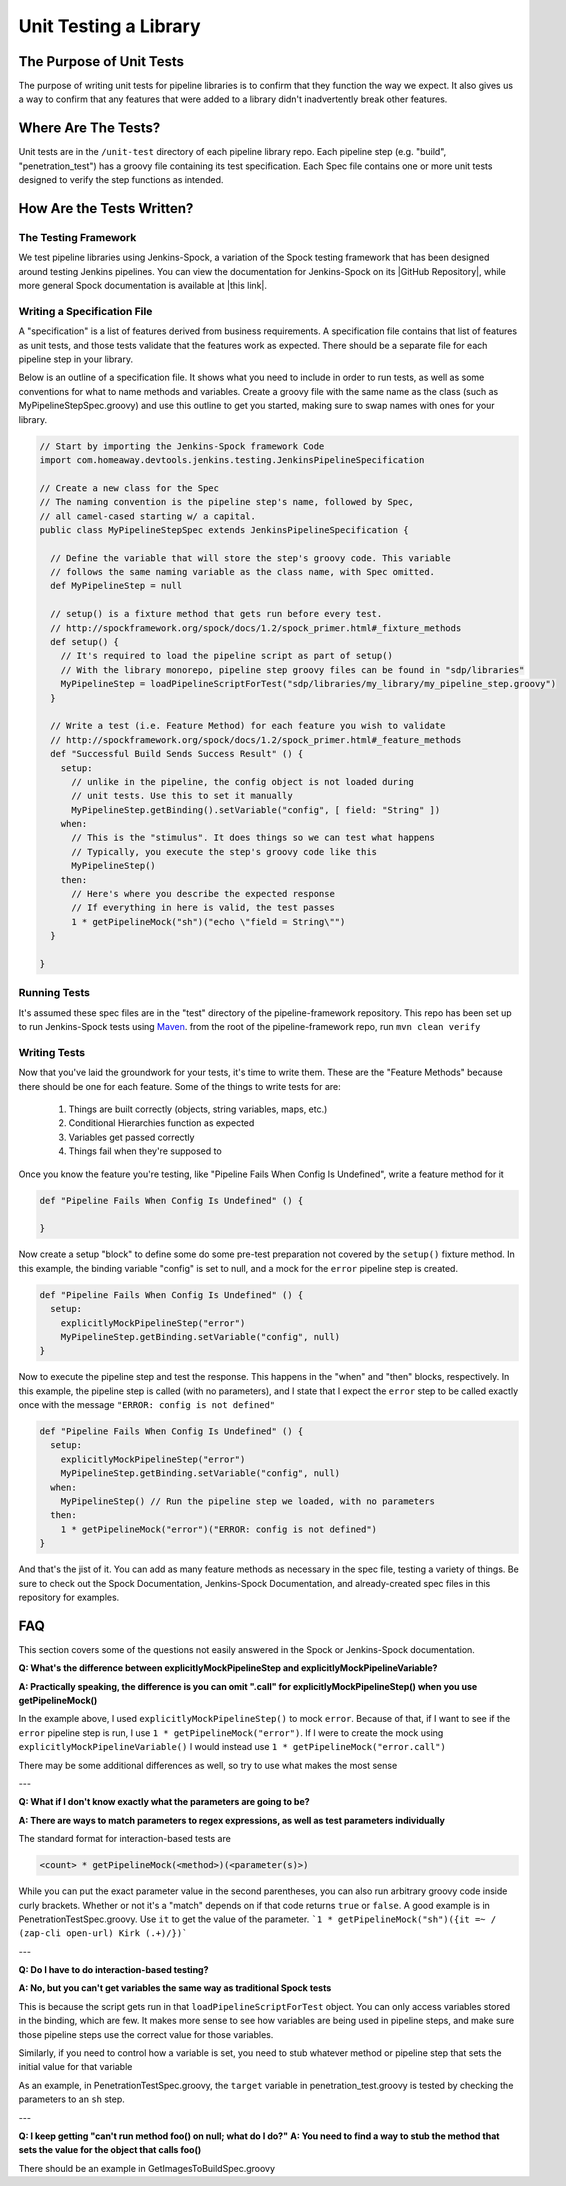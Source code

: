 ======================
Unit Testing a Library
======================

-------------------------
The Purpose of Unit Tests
-------------------------

The purpose of writing unit tests for pipeline libraries is to confirm that
they function the way we expect. It also gives us a way to confirm that any
features that were added to a library didn't inadvertently break other features.

--------------------
Where Are The Tests?
--------------------

Unit tests are in the ``/unit-test`` directory of each pipeline library repo. Each
pipeline step (e.g. "build", "penetration_test") has a groovy file containing
its test specification. Each Spec file contains one or more unit tests designed
to verify the step functions as intended.

--------------------------
How Are the Tests Written?
--------------------------

The Testing Framework
=====================

We test pipeline libraries using Jenkins-Spock, a variation of the Spock testing
framework that has been designed around testing Jenkins pipelines. You can view
the documentation for Jenkins-Spock on its |GitHub Repository|, while more
general Spock documentation is available at |this link|.

.. |GitHub Repository| raw:: html

   <a href="https://github.com/homeaway/jenkins-spock" target="_blank">GitHub Repository</a>

.. |this link| raw:: html

  <a href="http://spockframework.org/spock/docs" target="_blank">this link</a>

Writing a Specification File
===============================

A "specification" is a list of features derived from business requirements. A
specification file contains that list of features as unit tests, and those
tests validate that the features work as expected. There should be a separate
file for each pipeline step in your library.

Below is an outline of a specification file. It shows what you need to include
in order to run tests, as well as some conventions for what to name methods and
variables. Create a groovy file with the same name as the class (such as
MyPipelineStepSpec.groovy) and use this outline to get you started, making sure
to swap names with ones for your library.

.. code-block:: groovy

  // Start by importing the Jenkins-Spock framework Code
  import com.homeaway.devtools.jenkins.testing.JenkinsPipelineSpecification

  // Create a new class for the Spec
  // The naming convention is the pipeline step's name, followed by Spec,
  // all camel-cased starting w/ a capital.
  public class MyPipelineStepSpec extends JenkinsPipelineSpecification {

    // Define the variable that will store the step's groovy code. This variable
    // follows the same naming variable as the class name, with Spec omitted.
    def MyPipelineStep = null

    // setup() is a fixture method that gets run before every test.
    // http://spockframework.org/spock/docs/1.2/spock_primer.html#_fixture_methods
    def setup() {
      // It's required to load the pipeline script as part of setup()
      // With the library monorepo, pipeline step groovy files can be found in "sdp/libraries"
      MyPipelineStep = loadPipelineScriptForTest("sdp/libraries/my_library/my_pipeline_step.groovy")
    }

    // Write a test (i.e. Feature Method) for each feature you wish to validate
    // http://spockframework.org/spock/docs/1.2/spock_primer.html#_feature_methods
    def "Successful Build Sends Success Result" () {
      setup:
        // unlike in the pipeline, the config object is not loaded during
        // unit tests. Use this to set it manually
        MyPipelineStep.getBinding().setVariable("config", [ field: "String" ])
      when:
        // This is the "stimulus". It does things so we can test what happens
        // Typically, you execute the step's groovy code like this
        MyPipelineStep()
      then:
        // Here's where you describe the expected response
        // If everything in here is valid, the test passes
        1 * getPipelineMock("sh")("echo \"field = String\"")
    }

  }

Running Tests
=============

It's assumed these spec files are in the "test" directory of the pipeline-framework
repository. This repo has been set up to run Jenkins-Spock tests using `Maven`_.
from the root of the pipeline-framework repo, run ``mvn clean verify``

.. _Maven: http://maven.apache.org/

Writing Tests
=============

Now that you've laid the groundwork for your tests, it's time to write them. These
are the "Feature Methods" because there should be one for each feature. Some of
the things to write tests for are:

  1. Things are built correctly (objects, string variables, maps, etc.)
  2. Conditional Hierarchies function as expected
  3. Variables get passed correctly
  4. Things fail when they're supposed to

Once you know the feature you're testing, like "Pipeline Fails When Config Is
Undefined", write a feature method for it

.. code-block:: groovy


   def "Pipeline Fails When Config Is Undefined" () {

   }

Now create a setup "block" to define some do some pre-test preparation not
covered by the ``setup()`` fixture method. In this example, the binding
variable "config" is set to null, and a mock for the ``error`` pipeline step
is created.

.. code-block:: groovy

   def "Pipeline Fails When Config Is Undefined" () {
     setup:
       explicitlyMockPipelineStep("error")
       MyPipelineStep.getBinding.setVariable("config", null)
   }

Now to execute the pipeline step and test the response. This happens in
the "when" and "then" blocks, respectively. In this example, the pipeline step
is called (with no parameters), and I state that I expect the ``error`` step to
be called exactly once with the message ``"ERROR: config is not defined"``

.. code-block:: groovy

    def "Pipeline Fails When Config Is Undefined" () {
      setup:
        explicitlyMockPipelineStep("error")
        MyPipelineStep.getBinding.setVariable("config", null)
      when:
        MyPipelineStep() // Run the pipeline step we loaded, with no parameters
      then:
        1 * getPipelineMock("error")("ERROR: config is not defined")
    }

And that's the jist of it. You can add as many feature methods as necessary
in the spec file, testing a variety of things. Be sure to check out the Spock
Documentation, Jenkins-Spock Documentation, and already-created spec files in
this repository for examples.

---
FAQ
---

This section covers some of the questions not easily answered in the Spock or
Jenkins-Spock documentation.

**Q: What's the difference between explicitlyMockPipelineStep and explicitlyMockPipelineVariable?**

**A: Practically speaking, the difference is you can omit ".call" for explicitlyMockPipelineStep() when you use getPipelineMock()**

In the example above, I used ``explicitlyMockPipelineStep()`` to mock ``error``.
Because of that, if I want to see if the ``error`` pipeline step is run, I use
``1 * getPipelineMock("error")``. If I were to create the mock using
``explicitlyMockPipelineVariable()`` I would instead use ``1 * getPipelineMock("error.call")``

There may be some additional differences as well, so try to use what makes the most sense

---

**Q: What if I don't know exactly what the parameters are going to be?**

**A: There are ways to match parameters to regex expressions, as well as test
parameters individually**

The standard format for interaction-based tests are

.. code-block:: groovy

  <count> * getPipelineMock(<method>)(<parameter(s)>)

While you can put the exact parameter value in the second parentheses, you can
also run arbitrary groovy code inside curly brackets. Whether or not it's a "match"
depends on if that code returns ``true`` or ``false``. A good example is in
PenetrationTestSpec.groovy. Use ``it`` to get the value of the parameter.
```1 * getPipelineMock("sh")({it =~ / (zap-cli open-url) Kirk (.+)/})```

---

**Q: Do I have to do interaction-based testing?**

**A: No, but you can't get variables the same way as traditional Spock tests**

This is because the script gets run in that ``loadPipelineScriptForTest`` object.
You can only access variables stored in the binding, which are few. It makes more
sense to see how variables are being used in pipeline steps, and make sure those
pipeline steps use the correct value for those variables.

Similarly, if you need to control how a variable is set, you need to stub whatever
method or pipeline step that sets the initial value for that variable

As an example, in PenetrationTestSpec.groovy, the ``target`` variable in
penetration_test.groovy is tested by checking the parameters to an ``sh`` step.

---

**Q: I keep getting "can't run method foo() on null; what do I do?"**
**A: You need to find a way to stub the method that sets the value for the object that calls foo()**

There should be an example in GetImagesToBuildSpec.groovy

